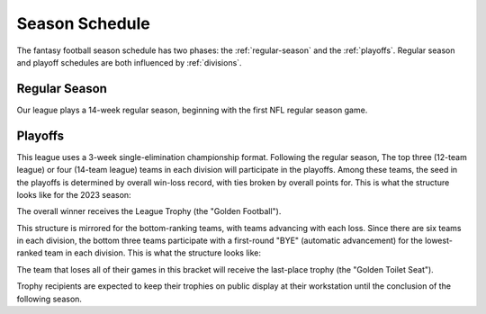 Season Schedule
===============
The fantasy football season schedule has two phases: the :ref:`regular-season` and the
:ref:`playoffs`. Regular season and playoff schedules are both influenced by
:ref:`divisions`.

.. _regular-season:

Regular Season
--------------
Our league plays a 14-week regular season, beginning with the first NFL regular season
game.

.. _playoffs:

Playoffs
--------

This league uses a 3-week single-elimination championship format. Following the regular
season, The top three (12-team league) or four (14-team league) teams in each division will
participate in the playoffs. Among these teams, the seed in the playoffs is determined by
overall win-loss record, with ties broken by overall points for. This is what the structure
looks like for the 2023 season:

.. image:: _assets/playoff_bracket.png

The overall winner receives the League Trophy (the "Golden Football").

This structure is mirrored for the bottom-ranking teams, with teams advancing with each loss.
Since there are six teams in each division, the bottom three teams participate with a
first-round "BYE" (automatic advancement) for the lowest-ranked team in each division.
This is what the structure looks like:

.. image:: _assets/last_place_bracket.png

The team that loses all of their games in this bracket will receive the last-place trophy
(the "Golden Toilet Seat").

Trophy recipients are expected to keep their trophies on public display at their
workstation until the conclusion of the following season.